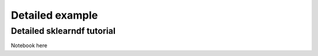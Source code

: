.. _examples:

Detailed example
====================




Detailed sklearndf tutorial
------------------------------------------------

Notebook here

